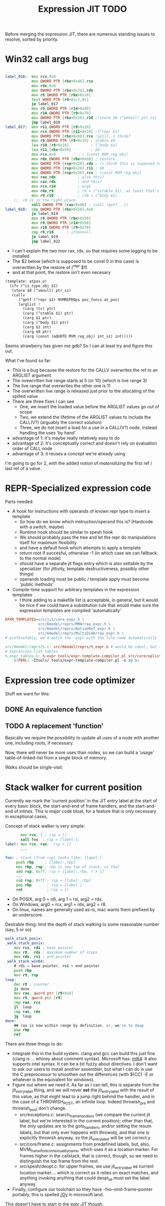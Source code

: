 #+TITLE: Expression JIT TODO

Before merging the expression JIT, there are numerous standing issues
to resolve, sorted by priority.

* Win32 call args bug

#+BEGIN_SRC asm

label_016:  mov rcx,0x0
            mov QWORD PTR [rbx+0x48],rcx
            mov rdx,0x0
            mov QWORD PTR [rbx+0x78],rdx
            mov r8,QWORD PTR [rbx+0x10]
            test WORD PTR [r8+0xc],0x1
            je label_017
            mov r9,QWORD PTR [r14+0x98]
            mov r10,QWORD PTR [r9+0x70]
            mov QWORD PTR [rbx+0x50],r10 ;(store $0 (^vmnull) ptr_sz)
            jmp label_018
label_017:  mov r11,QWORD PTR [r8+0x10] 
            mov rcx,QWORD PTR [r11+0x10] ;(^repr $1)
            mov QWORD PTR [rbx+0xb0],rcx ;spill, i think?
            mov r9,QWORD PTR [r8+0x10] ; stable $0
            lea r10,[r8+0x18]	       ; (^body $1)
            lea r11,[rbx+0x50]	       ; $0
            mov rcx,0x8		       ; (const MVM_reg_obj)
            mov rdx,QWORD PTR [rbx+0xb0] ; restore...
            mov QWORD PTR [rsp+0x20],rdx ; (i think this is supposed to be $2, but it's not)
            mov QWORD PTR [rsp+0x28],r11 ; $0
            mov QWORD PTR [rsp+0x30],rcx ; (const MVM_reg_obj)
            mov rax,rdx			 ; also this?
            mov rax,rdx			 ; and this?
            mov rcx,r14			 ; arg1
            mov rdx,r9			 ; r9 = (^sstable $1), at least that's correct
            mov r9,r10			 ; r10 = (^body $1)
	;;  r8 is in the right place
            call QWORD PTR [rax+0x88] ; (call (getf ..))
label_018:  cmp QWORD PTR [rbx+0x50],0x0
            je label_019
            mov r8,QWORD PTR [rbx+0x50]
            mov r9,QWORD PTR [r14+0x98]
            mov r10,QWORD PTR [r9+0x70]
            cmp r8,r10 		; ifnonnull
            je label_019
            jmp label_022

#+END_SRC

- I can't explain the two mov rax, rdx, so that requires some logging to be installed
- The $2 below (which is supposed to be const 0 in this case) is overwritten by the restore of (^repr $1)
- and at that point, the restore isn't even necesary

#+BEGIN_SRC scheme
(template: atpos_o!
  (ifv (^is_type_obj $1)
   (store $0 (^vmnull) ptr_sz)
   (callv
      (^getf (^repr $1) MVMREPROps pos_funcs.at_pos)
      (arglist 7
        (carg (tc) ptr)
        (carg (^stable $1) ptr)
        (carg $1 ptr)
        (carg (^body $1) ptr)
        (carg $2 int)
        (carg $0 ptr)
        (carg (const (&QUOTE MVM_reg_obj) int_sz) int)))))

#+END_SRC

Seems strawberry has given me gdb? So I can at least try and figure
this out.

What I've found so far:
+ This is a bug because the restore for the CALLV overwrites the ref
  to an ARGLIST argument
+ The ovewrritten live range starts at 5 (or 10) (which is live
  range 3)
+ The live range that overwrites the other one is 11
+ The overwritten live range is released just prior to the allocating
  of the spilled value
+ There are three fixes I can see
  + One, we insert the loaded value before the ARGLIST values go out of scope
  + Two, we extend the lifetime of the ARGLIST values to include the
    CALL(V?) (arguably the correct solution)
  + Three, we do not insert a load for a use in a CALL(V?) node,
    instead handling the uses 'by hand'

+ advantage of 1: it's maybe really relatively easy to do
+ advantage of 2: it's conceptually correct and doesn't rely on
  evaluation order of CALL node
+ advantage of 3: it reuses a concept we're already using

I'm going to go for 2, with the added notion of /materializing/ the
first ref / last ref of a value.


* REPR-Specialized expression code

Parts needed:
+ A hook for instructions with operands of known repr type to insert a template
  + So how do we know which instruction/operand this is? (Hardcode with a switch, maybe)
  + Runtime hook should be similar to spesh hook
  + We should probably pass the tree and let the repr do manipulations itself for maximum flexibility
  + and have a default hook which attempts to apply a template
  + return root if succesful, otherwise -1 (in which case we can fallback to the normal mode)
  + should have a separate jit flags entry which is also settable by
    the specializer (for jittivity, template destructiveness, possibly
    other things)
  + operands loading must be public / template apply must become 'public methods'
+ Compile-time support for arbitrary templates in the expression templates
  + I think adding to a makefile list is acceptable, in general, but
    it would be nice if we could have a substitution rule that would
    make sure the expression templates are compiled 'automatically'

#+BEGIN_SRC makefile
EPXR_TEMPLATES=src/jit/core_expr.h \
               src/6model/reprs/MMArray_expr.h \
               src/6model/reprs/NativeRef_expr.h \
               src/6model/reprs/MultiDimArray_expr.h \
# preferefably, we'd match the .expr with the file name automatically

src/6model/reprs/%.c: src/6model/reprs/%_expr.h # would be ideal, but this is not automatically picked up
# Expression list tables
%_expr_tables.h: %.expr tools/expr-template-compiler.pl src/core/oplist src/jit/expr_ops.h
	$(PERL) -Itools/ tools/expr-template-compiler.pl -o $@ $<
#+END_SRC


* Expression tree code optimizer

Stuff we want for this:

** DONE An equivalence function
** TODO A replacement 'function'

Basically we require the possibility to update all uses of a node with
another one, including roots, if necessary.

Now, there will never be more uses than nodes, so we can build a
'usage' table-of-linked-list from a single block of memory.

Walks should be single-visit.

* Stack walker for current position

Currently we mark the 'current position' in the JIT entry label at the
start of every basic block, the start-and-end of frame handlers, and
the start-and-end of inlines. This is major code bloat, for a feature
that is only necessary in exceptional cases,

Concept of stack walker is very simple:
#+BEGIN_SRC asm
       mov rcx, 1 ; rsp = []
       call foo  ; rsp = [label:],
label: mov rcx, rax;  rsp = []
       ...

foo: ; stack (from rsp) looks like: [label:]
     push rbp     ; [label:,rbp]
     mov rbp, rsp ; rbp is now top of stack, so that
     add rsp, 0xff; rsp = [label:,rbp, ? x 1]
     ...
     sub rsp, 0xff ; rsp = [label:,rbp]
     pop rbp       ; rsp = [label:]
     ret           ; rsp = []
#+END_SRC

- On POSIX, arg 0 = rdi, arg 1 = rsi, arg2 = rdx.
- On Windows, arg0 = rcx, arg1 = rdx, arg2 = r8.
- On linux, names are generally used as-is, mac wants them prefixed by an underscore.

Desirable thing: limit the depth of stack walking to some reasonable number (say, 5 or so)

#+BEGIN_SRC asm
walk_stack_posix:
_walk_stack_posix:
    mov rcx, rdi ; base pointer
    mov r8,  rdx ; maximum number of steps
    mov rdx, rsi ; end pointer
_walk_stack_win64:
    # rdi = base pointer, rsi = end pointer
    push rbp
    mov r9, rsp
loop:
    dec r8 ; counter
    jz done
    mov rax, qword ptr [r9+0x8]
    mov r9, qword ptr [r9]
    cmp rax, rcx
    jl  loop
    cmp rax, rdx
    jg  loop
done:
    ## rax is now within range by definition, or, we're to deep
    pop rbp
    ret
#+END_SRC

There are three things to do:

- Integrate this in the build system. clang and gcc can build this
  just fine (clang is ... whiney about comment syntax).  Microsoft
  has: [[https://docs.microsoft.com/en-us/cpp/assembler/masm/masm-for-x64-ml64-exe][ml64]]. It also supports intel syntax. It can be a bit fuzzy
  about directives. I don't want to ask our users to install another
  assembler, but what I can do is use the C preprocessor to smoothen
  out the differences (with $(CC) -E or whatever is the equivalent for
  windows).
- Figure out where we need it. As far as I can tell, this is separate
  from the jit_entry_label thing, and we will never *set* the
  jit_entry_label with the result of this value, as that might lead to
  a jump right behind the handler, and in the case of a THROWISH_POST,
  an infinite loop. Indeed throwish_pre and throwish_post don't change.
  - src/exceptions.c: search_frame_handlers (we compare the current
    jit label, but we're interested in the current position); other
    than that, the only updates are to the goto_handlers, and/or
    setting the resum labels, but that only ever happens with
    throwobj, and that one is explicitly throwish anyway, so the
    jit_entry_label will be set correct.y
  - src/core/frame.c: assignments from predefined labels, but, also,
    MVM_frame_find_contextual_by_name, which uses it as a location
    marker. For frames higher in the callstack, that is correct,
    though, so we need to distinguish the top frame from the rest.
  - src/spesh/deopt.c: for upper frames, we use jit_entry_label as
    current location marker.... which is correct as it relies on exact
    matches, and anything invoking anything that could deopt_all must
    set the label anyway.
- Finally, configure our toolchain so they have
  -fno-omit-frame-pointer portably, this is spelled [[https://msdn.microsoft.com/en-us/library/2kxx5t2c.aspx][/Oy]] in microsoft
  land.

This doesn't have to start in the expr JIT though.


* Generalized 3-op to two-op conversion

Already implemented for direct-memory binary ops, but needs to be
extended to take into account indirect-access ops and memory base +
indexed ops.

More to the point, I'd like this to be a restriction we can build into
the allocator itself, so it doesn't need last-minute patchup.

* Spill reduction
** Maintain memory backed positions

 Currently, when we need to spill a value, we always treat it as if it
 were a temporary, i.e. we store it to a *new* location in the local
 memory buffer. We increment the local memory buffer, too.  This is
 suboptimal for values that are not temporaries, i.e. values that are
 stored to the local value buffer anyway.

 + stored to a local value
 + directly retrieved from a local value

 There are two classes of such values:
 There is no need to ever spill such values to memory.

** Don't spill-and-load directly between definition and use

** Don't spill constants

- We can either do that as part of the optimizer, or as part of the
  allocator, or both.
- It is *simpler* to do it for the allocator (if a value we're
  spilling has a single definition, and that definition is a constant,
  copy it)
- It might be more effective to do it in the expression optimizer

* DONE Better template validation

Like, DOV taking non-void things...  This should not crash at runtime,
it should crash at compile time.

Challenge is to specify the information in a way that the expr
template compiler (perl) and the expr tree processing code can use.
Ideally, I'd want to use it in such a way as to solve the 'casting'
issues, but that might be too much to ask.
Matter of fact, we can also just ignore the C expr tree builder, in
the first place, and just do it for perl-side validation first.

Basically, everything accepts a register, except for:


| op      | type           |
|---------+----------------|
| FLAGVAL | flag           |
| ALL     | flag+          |
| ANY     | flag           |
| DO      | void+,reg      |
| DOV     | void+          |
| WHEN    | flag           |
| IF      | flag,reg+      |
| IFV     | flag,void,void |
| CALL    | reg,arglist    |
| CALLV   | arglist        |
| ARGLIST | carg           |
| GUARD   | void,void      |


* DONE 'Optimistic' insertion of STORE

Involves delaying the insertion of STORE operations for generated
expressions until the insertion of flush. (Currently inserted directly
after being generated).

Currently, we do the following:

+ Store node for a 'generated' or 'loaded' value in computed[]
+ If the template generates a value, wrap the root with a 'store'
  node, unless template is destructive
  + if the template is destructive, we flush the value it defines
    (memory is authorative)
  + the wrapping happens before we assign the root (roots are for
    ordering)
+ When loading operands that are register values, try to use the
  values in computed, otherwise insert a load an mark that in
  destructive

What we kind of want to do:
+ Keep storing nodes for generated values in computed[]
+ If a template generates a value
  + if destructive, flush the value from computed[]
    + but a store is now redundant
  + if not destructive, record the node in computed[], also the root
    that it represents (except that the root isn't know yet because we
    might have to insert a label before it)
+ if we reach a instruction that forces a flush, then we iterate over
  the current set in computed[],
  + if something is defined, and has a 'defining root' associated with
    it, then we wrap that root with a store and replace it
  + if something is defined, we set it to -1
+ What to do with things that are already wrapped? (or about to be?)
  + the bad case: we do a flush, wrap it with a STORE, update the root
    (which wasn't actually pushed yet, so we may not even have enough
    memory allocated), then wrap it with our guard, then overwrite the
    root, not having the store
  + I can't really imagine having a non-destructive value-yielding
    invokish or throwish op. I mean, how would that even work? But
    this can be true for dynamic label wraps.

So this suggests that we need to:
- delay inserting the new node into the computed[] array until after
  we've inserted any possible labels (because we don't know the root)
- distinguish between the node generating the value, and the node that
  becomes the root (potentially wrapped)
- maybe just insert the store directly if we're wrapping it, because
  otherwise, we're going to have the update the wrap when we flush it.
  - still possible to refer to the value, in principle
  - although the invokish/throwish ops should probably flush that
    value anyway

* DONE Flatten label

Currently we have (label (const ...))
and (branch (label (const ...)))
and (mark (label (const ...)))

and the const is really redundant.

** DONE Change expr_ops.h

NB: label really returns a register now.

** DONE Change core.expr
** DONE Change tiles
** DONE Change expr.c
Both add_label and add_const

* DONE Fix S-EXPR parser for tile list

I think it currently counts balancing parentheses, and it doesn't
always work when the last line doesn't end with a line. And, it
doesn't support strings. So we should probably fix that with a proper
parser.

* DONE We 'retry' setting up the entire tree for something we couldn't compile

We don't communicate non-completion to the 'driver' process.
I think that's wasteful.

* DONE Inlining problem

Code looks innocent enough:

#+BEGIN_EXAMPLE
Build tree out of: [set, goto, ]
Starting dump of JIT expression tree
====================================
digraph {
  n_0000 [label="LOCAL"];
  n_0001 [label="ADDR(0x40)"];
    n_0001 -> n_0000;
  n_0004 [label="LOCAL"]
  n_0005 [label="ADDR(0x158)"];
    n_0005 -> n_0004;
  n_0008 [label="LOAD(0x8)"];
    n_0008 -> n_0005;
  n_0011 [label="COPY"];
    n_0011 -> n_0008;
  n_0013 [label="STORE(0x8)"];
    n_0013 -> n_0001;
    n_0013 -> n_0011;
  n_0017 [label="CONST(0x2, 0x4)"];
  n_0020 [label="LABEL"];
    n_0020 -> n_0017;
  n_0022 [label="BRANCH"];
    n_0022 -> n_0020;
}
End dump of JIT expression tree
#+END_EXAMPLE

And is indeed indistinguishable by assembly output.
Broken code is 3rd invocation of jit_enter_code with frame nr 1596990.
We throw using: MVM_exception_throwobj.
Let's see what happens next.
(We inline 7 frames!)
Current jit entry label is 3110.

Inlines block looks weird altogether! (first inlines end label = 0)....

Looking at the code:
- we rely on doing before_ins before doing an expr build
- we don't do after_ins though (which would be enough)
- and if we bail out early, we're going to be doing the before_ins
  twice

Okay, we're going to go at this the other way.

We're going to handle annotations in the expr tree itself.  We're
going to extend the GUARD node to have 'wraparound' behaviour.

** FH_START

We mark the current position in the jit entry label.
This is annoying but okay. (for now).
Current-position marking is a GUARD with DYNAMIC_LABEL.
Don't think we need a flush here.

** FH_END

For some reason, this is marked with a label prior to the one we start
at. Otherwise the same as the FH_START thing.
No flush required.

** FH_GOTO

This is, I think, the label we jump to.
So it needs a mark and a flush.

** DEOPT_ONE_INS

- this one wants a 'special' deopt guard implemented as a function
  call
- we don't really need to do anything about this until we start
  implementing the deopt opts
- but it needs a flush anyways as always

** DEOPT_ALL_INS

- flush before instruction (so that the deopt has consistent state)
- insert a label after the instruction
- might be simpler to handle this otherwise (storing the jit deopt
  idx prior to the invocation, much like we do with deopt_ons
- i don't think we currently do this, so it might be best not to worry
  yet

** INLINE_START

Mark the inline with label prior to instruction.. I don't think this
needs any dynamic label since these will always be the starts of basic
blocks, which already have a dynamic label guard.

** INLINE_END

Mark inline given by annotation with label posterior to instruction,
which is always either a basic block label or the graph end label.

** DEOPT_INLINE

- not sure if i really need to do anything about this
- but its treated similarly to the regular deopt guards

** DEOPT_OSR

This inserts a label that OSR can jump to. So it needs a flush. (It's
similar to a FH_GOTO in that respect).

** LINENO

We can ignore this for now (although it would be kind of cool to keep
it arround, and generate debugging information.

Note that we can make a bitmap of annotations... but whatever.

* DONE Label problem

Frame: 373
Block: 7

But,
- that block is compiled twice, what? (same frame? no, same basic block)
- and in neither case are we talking about something that has OSR
  sensitivity
- but specifiying MVM_SPESH_OSR_DISABLE=1 makes the program continue

- Partial problem, we're overwriting the ARGS array, and that's not
  entirely legal, it might be overwritten by an invokish op
  - I can fix that but it doesn't resolve this problem

My label is off by one.
I'm supposed to jump to 0x5ff, but I'm really jumping to 0x600.
This is obviously wrong.
This is really, really scary.
Let's see if it is the reason for our breakage.

The correct label is moving forwards, rather than backwards.

Hypothesis: we're reusing the same label erroneously.
(that doesn't seem to be the correct hypothesis here - whatever I dump, I can't see a difference.)

So what is the right approach?  Let's dump the internal dynasm
structures though.  (dumping labels doesn't make much of a differnece,
strangely).
But - the difference between the correct code is:

#+BEGIN_SRC asm
# correct
 67e:	75 67                jne    0x6e7
# incorrect
 67e:	75 80                jne    0x600
#+END_SRC

Now
- that might be an overflow, though
- but why?
- in one case, label 8 is 0x6e7 (0x680) = 0x67
- in another case, label 8 is 0x700  - (0x680) = 0x80

Okay, how does that work...
- if we reference a label, either it is already defined
  - in which case we store that location in the buffer
  - in the other case, we create a chain
- if we insert a label, then
  - we collapse the chain if necessary
  - and then assign that to the label pointer

That makes sufficient sense, today.

- NB: when we start off, we insert pos=795 at D->pclabels[8]
- and when we store the label, we store pos=889
- pass 1 offset estimate is 769
- when we link it, we think the offset is 125 <= 128

What happens during the link phase?
- we look at all labels and compute if we expect them to be within
  -128 to +127.
- and if they are, we 'shrink' the size of the buffer computed for
  them.
- so this is obviously very suspect!

* DONE Maintain 'object' status of pointers

If we do spill, it is kind of important to let the GC know that the
location we're spilling to is an object pointer, so that it can update
it automatically.

I think that is the bug that now keeps happening with sp_fastcreate,
because it crashes inpredictably and in slightly different ways each
time.

So to fix this, we need to maintain 'object' or 'string' status and
associate this with individual nodes, at expr node graph building time.

We should then maintain this status in values

** DONE Prove this is our problem

- we see this problem reliably with a low nursery and not-so-reliably
  with a big nursery
- we see this problem start being real when we add sp_fastcreate,
  which can affect GC directly
- we see this problem occurs in a frame that does spilling and object
  access
- it is a priori a plausible problem.

So I think that I'm going to consider it 'proven' so far.

And lo-and-behold, when I correctly mark object registers, it works.

** DONE Store associated spesh op and op type in expr node info

Means we must create info array alongside the nodes
So - we want to record the 'object status' of a node.

For 'write' registers, we generate the 'address', which doesn't really
count as it doesn't describe the object. So we need to remove
them. However, the result node of the template *should* be tagged as
'object' or whatever value it is.

** DONE Store value 'kind' in live range

Can be done during live range building....
** DONE Refactor live range heap to support the spilled heap

I want to convert the 'spilled' array to a heap, that we take from
prior to processing in order to 'release' spilled register space.

This should be easy, spilled and values are both MVMint32* arrays, so
we need only introduce a comparison function.

** DONE Register spilled value status in local_types

Let's do this right for once.
We want the ability to
- allocate a temporary register (should be O(1))
- free the temporary register of a given type (should be O(1))
- update local_types and local size for the JIT code fragment
  - and this can be O(n) on the number of temporary registers
    allocated
- apply this to the 'effective_local_types' array
- and to do the setup for this once per compilation session

So the (substructure) should be part of the MVMJitCompiler structure,
and the creation of the (modified) local types array (if necessary).

Because we now have a jitcode-specific local types and num_locals
size, we can dispense with calculating the work env size for the spesh
cand, it's different between the spesh cand and the jitcode anyway.

** DONE Use local types for jit code

Needs update in src/core/frame.c to use the correct num_locals,
and update in src/gcroots.c to use this local_types.

* DONE point and full spill interaction

It can happen that we first point-spill a value arround a CALL, then
allocate a register for the CALL result, full-spilling the same value,
the point-restore then overwrites the CALL value. The program is then
incorrect and will often crash.

Alternatively, we can point-spill-and-restore a full-spilled value if
the full-spill happens later than the point-spill, and I'm not 100%
sure that's just redundant and not unsafe, because the place for the
point spill isn't necessarily a pre-existing use, hence there is no
guarantee that the value is 'live' at that point. (Although there *is*
a guarantee that nobody else is using the register, it is kind of a
brittle one).

So while seemingly a good idea point spills don't combine so well with
the register allocator. We can remove point spills entirely, but that
reintroduces the complexity of dealing with full spills in the call
argument preparation.

In this particular case, we wouldn't have the problem if the 'tile
requirement' function would iterate up-until the live range to be
allocated, so that this allocation would happen before the CALL
handling code would run. I'm not 100% sure that wouldn't cause other
problems though:

+ Any values used by the CALL tile would be allocated, even if they'd
  previously been spilled, which is good
  + In case they were spilled they aren't going to be survivors
    anyway, because such values have atomic live ranges
  + However, if they are spilled-and-then restored, I must take care
    that still works wtih the CALL/ARGLIST conflict resolution code
  + Might well be allocated to a register that is 'expired' for the
    ARGLIST.
+ The return value for the CALL tile is also allocated. Obviously, it
  should *not* be seen as a survivor value (and point-spilled) since
  it isn't live before the CALL node.
+ Values that are expire prior the the CALL node allocation because
  they are last used in ARGLIST, that may well be tricky, because they
  won't be in `active` anymore, hence might well be in the ARGLIST
  map.
  
The alternative solution is to 'delay' the point spills and only do it
for values that ultimately aren't spilled. That's not ... 100%
satisfactory, I think, but it is certainly possible.

Note that this issue comes up because we don't have an optimizer to
remove double loads by copy insertion, and we don't maintain
'memory-backing' either, so the code is kind of worst-case. Which is
good for rooting out bugs, of course.

The final alternative is to keep the order of allocation as-is, but
move to full-spilling for function arguments. I liking that idea
better now - after all, point spill is an optimization, and that goes
after correctness.

Necessary to achieve this
- eliminate register map
- eliminate survivors
- insert a full spill at the CALL site
  - code position to use? CALL or ARGLIST idx?
    - semantically, CALL is the correct one, becuase it it there that
      these values 'lose' their current values
  - by definition, at ARGLIST site they are live and current
  - if we use CALL, the spiller will insert a LOAD prior to the
    ARGLIST use (if any)
  - the arglist handling code currently treats spilled values as
    'special', i.e. it will attempt to load them directly into the
    right place
  - we can tag the live range with the spilled code position, which
    will allow us to use the CALL site for spillage, and yet determine
    that the value is not yet spilled for the ARGLIST
  - we can also collect the survivors after setting up the initial
    topological map (i.e. not letting the ARGLIST handler 'see' that
    we're going to spill them). I actually... don't like that so very
    much.
- enlist all the directly-enqueuable transfers
  - because we no longer try to maintain an up-to-date map of
    register-in-use state, we need to find all registers with inbound
    edges and no outbound edges, but we need to do so after having
    procoessed 'other' outbound edges anyway, i.e. stack registers,
    call/arg conflict resolution

* DONE destructive template wrong reference problem

May be an interaction between allocation and restoring registers to
objects, i.e. if an allocation (can) happen, pointers in registers are
no longer valid, OR, we update the map to scan the locals for object
pointers and have them restored automatically.

I like that second option much better, as a matter of fact. (But it
does mean we need to maintain what is an object and what is not, in
the JIT)

But to ascertain if that is it, it needs some more debugging.

So, the first option, interaction bwetween spillage and GC, that is
not this bug. What does seem to happen is that at some point, the
object (which is a P6opaque) has its 'replacement' variable set, to
some unreadable value. That's pretty weird! Let's have that checked
out.... (this REPR certainly musn't be a MVMP6opaque then, but what is
it?)

